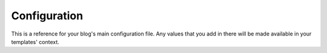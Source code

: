 Configuration
=============

This is a reference for your blog's main configuration file. Any values that
you add in there will be made available in your templates' context.

.. option:: author

    Blog author. Defaults to `author`.

.. option:: site_name

    Site name. Defaults to `Socrates site`.

.. option:: posts_per_page

    Number of posts displayed per page. Used for pagination. Defaults to `10`.
    Setting this to `0` will display all posts on one page.

.. option:: url

    Your site's URL. Defaults to `http://example.com`.

.. option:: date_format

    Python strftime formatted date format. Defaults to `%B %d, %Y`.

.. option:: text_processor

    Which X to html processor to use; *markdown*, *textile*, *rst*, *html*,
    *extension*. Defaults to `markdown`. The 'extension' setting will decide on
    the processor to be used based on the post's file extension:

    * Markdown
        + .md
        + .markdown
        + .mkdn
    * reStructuredText
        + .rst
    * HTML
        + .html
        + .htm
        + .txt
    * Textile
        + .textile

.. option:: templates

    'django' or 'jinja2'. Defaults to `django`.

.. option:: append_slash

    Whether a slash should be appended to post urls. Defaults to `true`.

.. option:: url_include_day

    Whether to include the day with the month and year in the generated
    directories and urls. Defaults to `false`.

.. option:: initial_header_level

    By default, the first heading in your document will be ``<h2>``. Only
    available for reStructuredText posts. Defaults to `2`.

.. option:: skip_archives

    If set to `true`, it won't bother generating archives. Defaults to `false`.

.. option:: skip_categories

    If set to `true`, it won't bother generating categories. Defaults to
    `false`.
